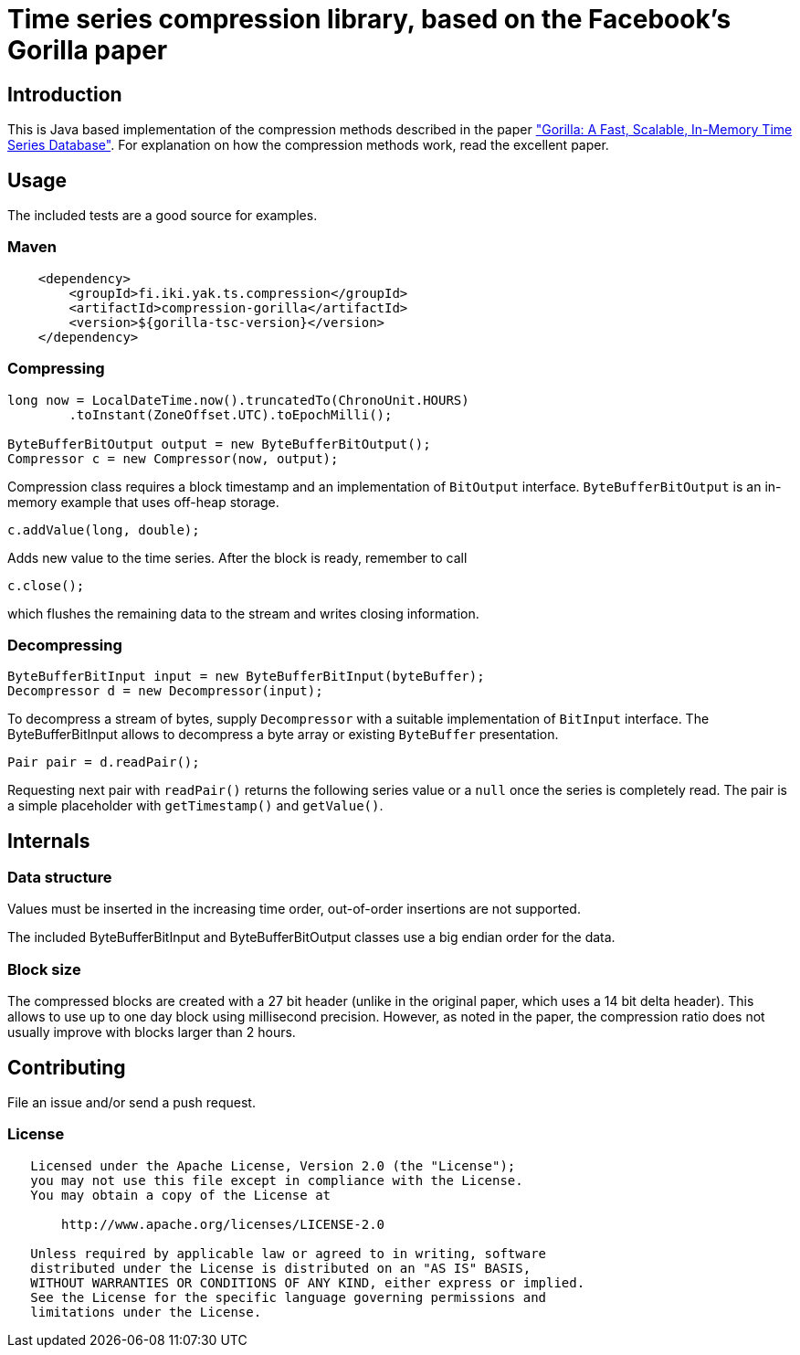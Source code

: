 = Time series compression library, based on the Facebook's Gorilla paper
:source-language: java

ifdef::env-github[]
[link=https://travis-ci.org/burmanm/gorilla-tsc]
image::https://travis-ci.org/burmanm/gorilla-tsc.svg?branch=master[Build Status,70,18]
endif::[]

== Introduction

This is Java based implementation of the compression methods described in the paper link:http://www.vldb.org/pvldb/vol8/p1816-teller.pdf["Gorilla: A Fast, Scalable, In-Memory Time Series Database"]. For explanation on how the compression methods work, read the excellent paper.

== Usage

The included tests are a good source for examples.

=== Maven

[source, xml]
----
    <dependency>
        <groupId>fi.iki.yak.ts.compression</groupId>
        <artifactId>compression-gorilla</artifactId>
        <version>${gorilla-tsc-version}</version>
    </dependency>
----

=== Compressing

[source, java]
----
long now = LocalDateTime.now().truncatedTo(ChronoUnit.HOURS)
        .toInstant(ZoneOffset.UTC).toEpochMilli();

ByteBufferBitOutput output = new ByteBufferBitOutput();
Compressor c = new Compressor(now, output);
----

Compression class requires a block timestamp and an implementation of `BitOutput` interface. `ByteBufferBitOutput` is an in-memory example that uses off-heap storage.

[source, java]
----
c.addValue(long, double);
----

Adds new value to the time series. After the block is ready, remember to call

[source, java]
----
c.close();
----

which flushes the remaining data to the stream and writes closing information.

=== Decompressing

[source, java]
----
ByteBufferBitInput input = new ByteBufferBitInput(byteBuffer);
Decompressor d = new Decompressor(input);
----

To decompress a stream of bytes, supply `Decompressor` with a suitable implementation of `BitInput` interface. The ByteBufferBitInput allows to decompress a byte array or existing `ByteBuffer` presentation.

[source, java]
----
Pair pair = d.readPair();
----

Requesting next pair with `readPair()` returns the following series value or a `null` once the series is completely read. The pair is a simple placeholder with `getTimestamp()` and `getValue()`.

== Internals

=== Data structure

Values must be inserted in the increasing time order, out-of-order insertions are not supported.

The included ByteBufferBitInput and ByteBufferBitOutput classes use a big endian order for the data.

=== Block size

The compressed blocks are created with a 27 bit header (unlike in the original paper, which uses a 14 bit delta header). This allows to
use up to one day block using millisecond precision. However, as noted in the paper, the compression ratio does not usually improve with blocks larger than 2 hours.

== Contributing

File an issue and/or send a push request.

=== License

....
   Licensed under the Apache License, Version 2.0 (the "License");
   you may not use this file except in compliance with the License.
   You may obtain a copy of the License at

       http://www.apache.org/licenses/LICENSE-2.0

   Unless required by applicable law or agreed to in writing, software
   distributed under the License is distributed on an "AS IS" BASIS,
   WITHOUT WARRANTIES OR CONDITIONS OF ANY KIND, either express or implied.
   See the License for the specific language governing permissions and
   limitations under the License.
....

